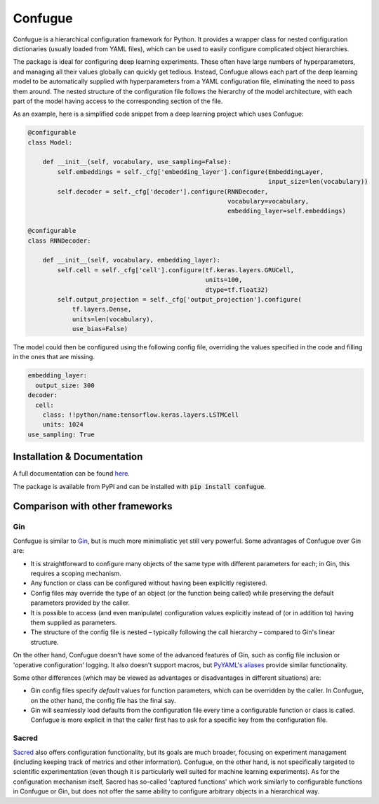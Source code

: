 Confugue
========

|build-status| |docs-status|

Confugue is a hierarchical configuration framework for Python. It provides a wrapper class for nested configuration dictionaries (usually loaded from YAML files), which can be used to easily configure complicated object hierarchies.

The package is ideal for configuring deep learning experiments. These often have large numbers of hyperparameters, and managing all their values globally can quickly get tedious. Instead, Confugue allows each part of the deep learning model to be automatically supplied with hyperparameters from a YAML configuration file, eliminating the need to pass them around. The nested structure of the configuration file follows the hierarchy of the model architecture, with each part of the model having access to the corresponding section of the file.

As an example, here is a simplified code snippet from a deep learning project which uses Confugue:

.. code-block:: python

   @configurable
   class Model:
   
       def __init__(self, vocabulary, use_sampling=False):
           self.embeddings = self._cfg['embedding_layer'].configure(EmbeddingLayer,
                                                                    input_size=len(vocabulary))
           self.decoder = self._cfg['decoder'].configure(RNNDecoder,
                                                         vocabulary=vocabulary,
                                                         embedding_layer=self.embeddings) 

   @configurable
   class RNNDecoder:
   
       def __init__(self, vocabulary, embedding_layer):
           self.cell = self._cfg['cell'].configure(tf.keras.layers.GRUCell,
                                                   units=100,
                                                   dtype=tf.float32)
           self.output_projection = self._cfg['output_projection'].configure(
               tf.layers.Dense,
               units=len(vocabulary),
               use_bias=False)

The model could then be configured using the following config file, overriding the values specified in the code and filling in the ones that are missing.

.. code-block:: yaml

   embedding_layer:
     output_size: 300
   decoder:
     cell:
       class: !!python/name:tensorflow.keras.layers.LSTMCell
       units: 1024
   use_sampling: True

Installation & Documentation
----------------------------

A full documentation can be found `here <https://confugue.readthedocs.io/>`_.

The package is available from PyPI and can be installed with :code:`pip install confugue`.

Comparison with other frameworks
--------------------------------

Gin
~~~

Confugue is similar to `Gin <https://github.com/google/gin-config>`_, but is much more minimalistic yet still very powerful.
Some advantages of Confugue over Gin are:

- It is straightforward to configure many objects of the same type with different parameters for each; in Gin, this requires a scoping mechanism.
- Any function or class can be configured without having been explicitly registered. 
- Config files may override the type of an object (or the function being called) while preserving the default parameters provided by the caller.
- It is possible to access (and even manipulate) configuration values explicitly instead of (or in addition to) having them supplied as parameters.
- The structure of the config file is nested – typically following the call hierarchy – compared to Gin's linear structure.

On the other hand, Confugue doesn't have some of the advanced features of Gin, such as config file inclusion or 'operative configuration' logging. It also doesn't support macros, but `PyYAML's aliases <https://pyyaml.org/wiki/PyYAMLDocumentation#aliases>`_ provide similar functionality.

Some other differences (which may be viewed as advantages or disadvantages in different situations) are:

- Gin config files specify *default* values for function parameters, which can be overridden by the caller. In Confugue, on the other hand, the config file has the final say.
- Gin will seamlessly load defaults from the configuration file every time a configurable function or class is called. Confugue is more explicit in that the caller first has to ask for a specific key from the configuration file.

Sacred
~~~~~~

`Sacred <https://github.com/IDSIA/sacred>`_ also offers configuration functionality, but its goals are much broader, focusing on experiment managament (including keeping track of metrics and other information). Confugue, on the other hand, is not specifically targeted to scientific experimentation (even though it is particularly well suited for machine learning experiments). As for the configuration mechanism itself, Sacred has so-called 'captured functions' which work similarly to configurable functions in Confugue or Gin, but does not offer the same ability to configure arbitrary objects in a hierarchical way.

.. |build-status| image:: https://travis-ci.com/cifkao/confugue.svg?branch=master
   :target: https://travis-ci.com/cifkao/confugue
   :alt: Build Status
.. |docs-status| image:: https://readthedocs.org/projects/confugue/badge/?version=latest
   :target: https://confugue.readthedocs.io/en/latest/?badge=latest
   :alt: Documentation Status
